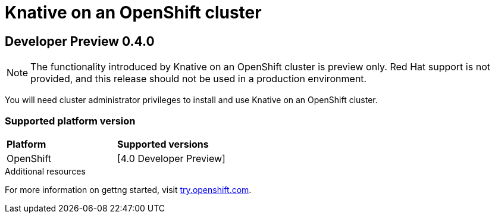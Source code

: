 // This assembly is included in the following assemblies:
//
// assembly_knative-OCP-4x.adoc


= Knative on an OpenShift cluster

== Developer Preview 0.4.0

NOTE: The functionality introduced by Knative on an OpenShift cluster is preview only. Red Hat support is not provided, and this release should not be used in a production environment.

You will need cluster administrator privileges to install and use Knative on an OpenShift cluster.

=== Supported platform version

[cols="50,50"]
|===
|** Platform**     | **Supported versions**   
| OpenShift    | [4.0 Developer Preview]     
|===


.Additional resources
For more information on gettng started, visit link:https://try.openshift.com/[try.openshift.com].
